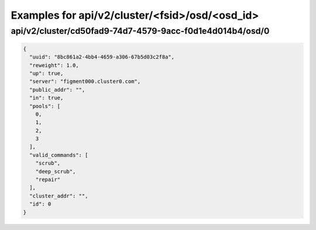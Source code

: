 Examples for api/v2/cluster/<fsid>/osd/<osd_id>
===============================================

api/v2/cluster/cd50fad9-74d7-4579-9acc-f0d1e4d014b4/osd/0
---------------------------------------------------------

.. code-block:: json

   {
     "uuid": "8bc861a2-4bb4-4659-a306-67b5d03c2f8a", 
     "reweight": 1.0, 
     "up": true, 
     "server": "figment000.cluster0.com", 
     "public_addr": "", 
     "in": true, 
     "pools": [
       0, 
       1, 
       2, 
       3
     ], 
     "valid_commands": [
       "scrub", 
       "deep_scrub", 
       "repair"
     ], 
     "cluster_addr": "", 
     "id": 0
   }

